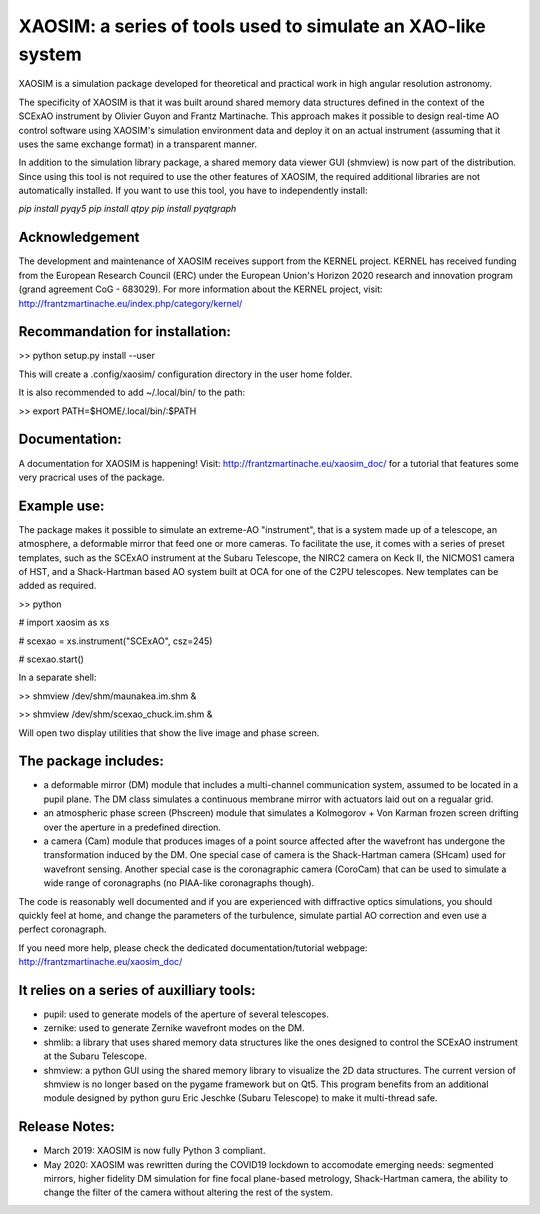 XAOSIM: a series of tools used to simulate an XAO-like system
===============================================================

XAOSIM is a simulation package developed for theoretical and practical work in
high angular resolution astronomy.

The specificity of XAOSIM is that it was built around shared memory data
structures defined in the context of the SCExAO instrument by Olivier Guyon and
Frantz Martinache. This approach makes it possible to design real-time AO
control software using XAOSIM's simulation environment data and deploy it on an
actual instrument (assuming that it uses the same exchange format) in a
transparent manner.

In addition to the simulation library package, a shared memory data viewer GUI (shmview) is now part of the distribution. Since using this tool is not required to use the other features of XAOSIM, the required additional libraries are not automatically installed. If you want to use this tool, you have to independently install:

`pip install pyqy5`
`pip install qtpy`
`pip install pyqtgraph`

Acknowledgement
---------------

The development and maintenance of XAOSIM receives support from the KERNEL
project. KERNEL has received funding from the European Research Council (ERC)
under the European Union's Horizon 2020 research and innovation program (grand
agreement CoG - 683029). For more information about the KERNEL project, visit:
http://frantzmartinache.eu/index.php/category/kernel/

Recommandation for installation:
-------------------------------

>> python setup.py install --user

This will create a .config/xaosim/ configuration directory in the user home folder.

It is also recommended to add ~/.local/bin/ to the path:

>> export PATH=$HOME/.local/bin/:$PATH

Documentation:
-----------------

A documentation for XAOSIM is happening! Visit: http://frantzmartinache.eu/xaosim_doc/ for a tutorial that features some very pracrical uses of the package.

Example use:
-----------

The package makes it possible to simulate an extreme-AO "instrument", that is a
system made up of a telescope, an atmosphere, a deformable mirror that feed one
or more cameras. To facilitate the use, it comes with a series of preset
templates, such as the SCExAO instrument at the Subaru Telescope, the NIRC2
camera on Keck II, the NICMOS1 camera of HST, and a Shack-Hartman based AO
system built at OCA for one of the C2PU telescopes. New templates can be added
as required.

>> python

# import xaosim as xs

# scexao = xs.instrument("SCExAO", csz=245)

# scexao.start()

In a separate shell:

>> shmview /dev/shm/maunakea.im.shm &

>> shmview /dev/shm/scexao_chuck.im.shm &

Will open two display utilities that show the live image and phase screen.

The package includes:
--------------------

- a deformable mirror (DM) module that includes a multi-channel communication
  system, assumed to be located in a pupil plane. The DM class simulates a
  continuous membrane mirror with actuators laid out on a regualar grid.

- an atmospheric phase screen (Phscreen) module that simulates a Kolmogorov +
  Von Karman frozen screen drifting over the aperture in a predefined
  direction.
  
- a camera (Cam) module that produces images of a point source affected after
  the wavefront has undergone the transformation induced by the DM. One special
  case of camera is the Shack-Hartman camera (SHcam) used for wavefront
  sensing.  Another special case is the coronagraphic camera (CoroCam) that can
  be used to simulate a wide range of coronagraphs (no PIAA-like coronagraphs
  though).

The code is reasonably well documented and if you are experienced with
diffractive optics simulations, you should quickly feel at home, and change the
parameters of the turbulence, simulate partial AO correction and even use a
perfect coronagraph.

If you need more help, please check the dedicated documentation/tutorial
webpage: http://frantzmartinache.eu/xaosim_doc/

It relies on a series of auxilliary tools:
-----------------------------------------

- pupil: used to generate models of the aperture of several telescopes.

- zernike: used to generate Zernike wavefront modes on the DM.

- shmlib: a library that uses shared memory data structures like the ones
  designed to control the SCExAO instrument at the Subaru Telescope.

- shmview: a python GUI using the shared memory library to visualize the 2D
  data structures. The current version of shmview is no longer based on the
  pygame framework but on Qt5. This program benefits from an additional module
  designed by python guru Eric Jeschke (Subaru Telescope) to make it
  multi-thread safe.
  
Release Notes:
-------------

- March 2019: XAOSIM is now fully Python 3 compliant.
- May 2020: XAOSIM was rewritten during the COVID19 lockdown to accomodate
  emerging needs: segmented mirrors, higher fidelity DM simulation for fine
  focal plane-based metrology, Shack-Hartman camera, the ability to change the
  filter of the camera without altering the rest of the system.
  
